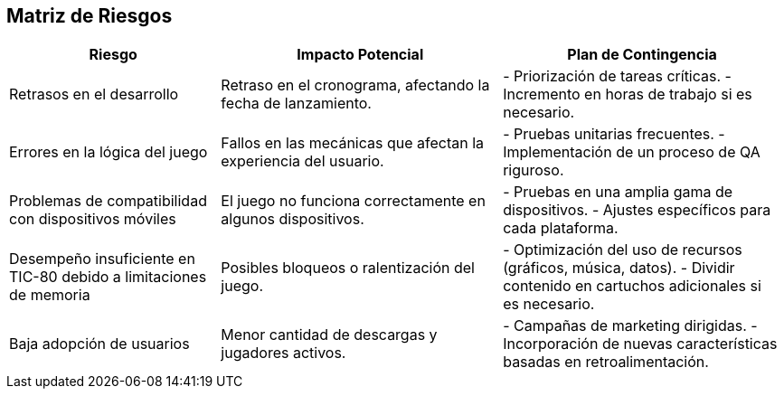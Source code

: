 == Matriz de Riesgos  

[cols="3,4,4", options="header, stripes"]  
|===  
| Riesgo | Impacto Potencial | Plan de Contingencia  

| Retrasos en el desarrollo  
| Retraso en el cronograma, afectando la fecha de lanzamiento.  
| - Priorización de tareas críticas.  
  - Incremento en horas de trabajo si es necesario.  

| Errores en la lógica del juego  
| Fallos en las mecánicas que afectan la experiencia del usuario.  
| - Pruebas unitarias frecuentes.  
  - Implementación de un proceso de QA riguroso.  

| Problemas de compatibilidad con dispositivos móviles  
| El juego no funciona correctamente en algunos dispositivos.  
| - Pruebas en una amplia gama de dispositivos.  
  - Ajustes específicos para cada plataforma.  

| Desempeño insuficiente en TIC-80 debido a limitaciones de memoria  
| Posibles bloqueos o ralentización del juego.  
| - Optimización del uso de recursos (gráficos, música, datos).  
  - Dividir contenido en cartuchos adicionales si es necesario.  

| Baja adopción de usuarios  
| Menor cantidad de descargas y jugadores activos.  
| - Campañas de marketing dirigidas.  
  - Incorporación de nuevas características basadas en retroalimentación.  

|===  
